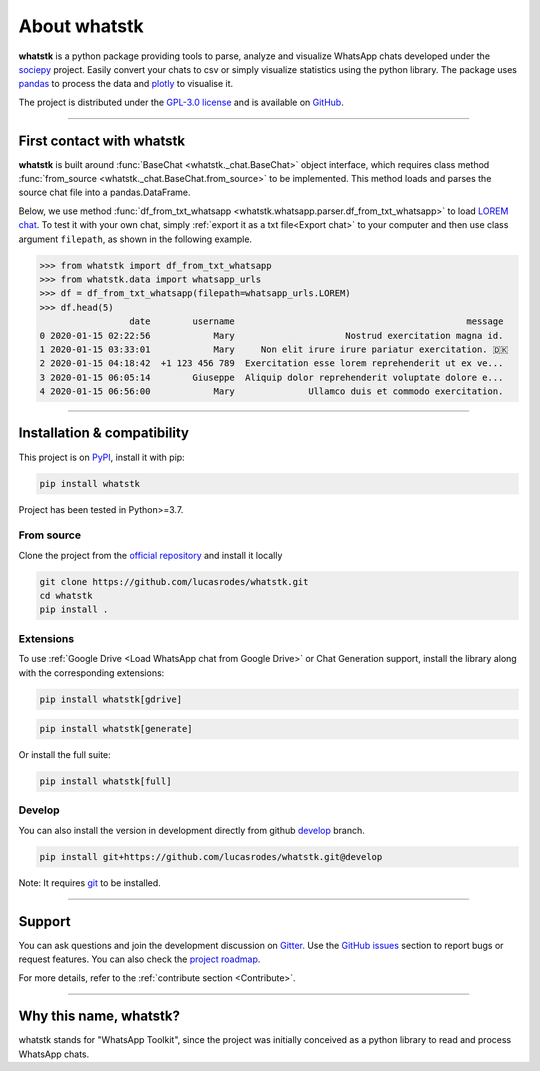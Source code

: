About whatstk
=============

**whatstk**  is a python package providing tools to parse, analyze and visualize WhatsApp chats developed under the
`sociepy <https://github.com/sociepy>`_ project. Easily convert your chats to csv or simply visualize statistics
using the python library. The package uses `pandas <https://github.com/pandas-dev/pandas>`_ to
process the data and `plotly <https://github.com/plotly/plotly.py>`_ to visualise it.

The project is distributed under the `GPL-3.0 license <https://github.com/lucasrodes/whatstk/blob/master/LICENSE>`_
and is available on `GitHub <http://github.com/lucasrodes/whatstk>`_.

----

First contact with whatstk
--------------------------
**whatstk** is built around :func:`BaseChat <whatstk._chat.BaseChat>` object interface, which requires class method
:func:`from_source <whatstk._chat.BaseChat.from_source>` to be implemented. This method loads and parses the source 
chat file into a pandas.DataFrame.

Below, we use method :func:`df_from_txt_whatsapp <whatstk.whatsapp.parser.df_from_txt_whatsapp>` to load `LOREM chat
<http://raw.githubusercontent.com/lucasrodes/whatstk/develop/chats/whatsapp/lorem.txt>`_. To test it with your own 
chat, simply :ref:`export it as a txt file<Export chat>` to your computer and then use class argument ``filepath``, as
shown in the following example.


.. code-block:: python

    >>> from whatstk import df_from_txt_whatsapp
    >>> from whatstk.data import whatsapp_urls
    >>> df = df_from_txt_whatsapp(filepath=whatsapp_urls.LOREM)
    >>> df.head(5)
                     date        username                                            message
    0 2020-01-15 02:22:56            Mary                     Nostrud exercitation magna id.
    1 2020-01-15 03:33:01            Mary     Non elit irure irure pariatur exercitation. 🇩🇰
    2 2020-01-15 04:18:42  +1 123 456 789  Exercitation esse lorem reprehenderit ut ex ve...
    3 2020-01-15 06:05:14        Giuseppe  Aliquip dolor reprehenderit voluptate dolore e...
    4 2020-01-15 06:56:00            Mary              Ullamco duis et commodo exercitation.

----

Installation & compatibility
----------------------------
This project is on `PyPI <https://pypi.org/project/whatstk/>`_, install it with pip:

.. code-block:: bash

    pip install whatstk

Project has been tested in Python>=3.7.

From source
^^^^^^^^^^^
Clone the project from the `official repository <https://github.com/lucasrodes/whatstk/>`_ and install it locally 

.. code-block:: bash

    git clone https://github.com/lucasrodes/whatstk.git
    cd whatstk
    pip install .

Extensions
^^^^^^^
To use :ref:`Google Drive <Load WhatsApp chat from Google Drive>` or Chat Generation support, install the library along with the corresponding extensions:

.. code-block:: bash

    pip install whatstk[gdrive]

.. code-block:: bash

    pip install whatstk[generate]

Or install the full suite:

.. code-block:: bash

    pip install whatstk[full]


Develop
^^^^^^^
You can also install the version in development directly from github
`develop <https://github.com/lucasrodes/whatstk/tree/develop>`_ branch. 

.. code-block:: bash

    pip install git+https://github.com/lucasrodes/whatstk.git@develop

Note: It requires `git <https://git-scm.com/>`_ to be installed.

----

Support
-------
You can ask questions and join the development discussion on `Gitter <https://gitter.im/sociepy/whatstk>`_. Use the
`GitHub issues <https://github.com/lucasrodes/whatstk/issues>`_ section to report bugs or request features. You
can also check the `project roadmap <https://github.com/lucasrodes/whatstk/projects/3>`_.

For more details, refer to the :ref:`contribute section <Contribute>`.

----

Why this name, whatstk?
-----------------------
whatstk stands for "WhatsApp Toolkit", since the project was initially conceived as a python library to read and process
WhatsApp chats.